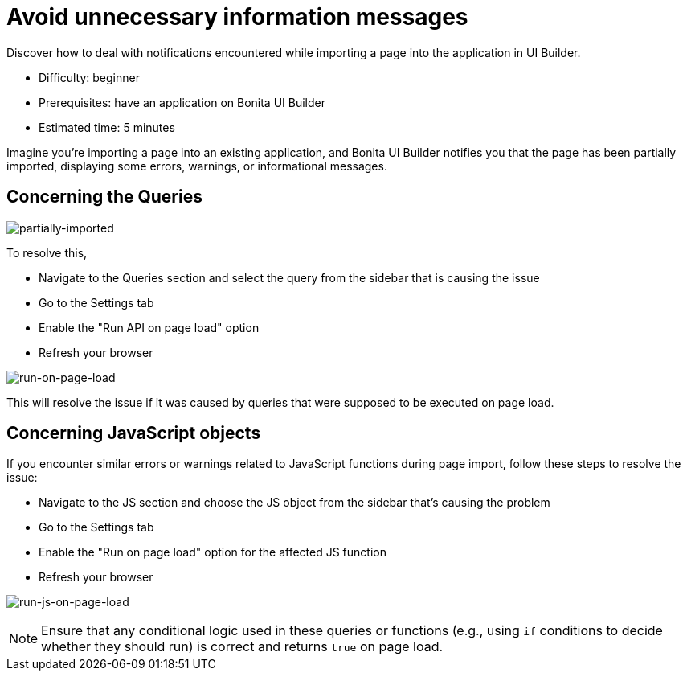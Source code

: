 = Avoid unnecessary information messages
:page-aliases: applications:how-to-resolve-issues-with-partially-import.adoc
:description: Discover how to deal with notifications encountered while importing a page into the application in UI Builder.

{description}

* Difficulty: beginner
* Prerequisites: have an application on Bonita UI Builder
* Estimated time: 5 minutes

Imagine you're importing a page into an existing application, and Bonita UI Builder notifies you that the page has been partially imported, displaying some errors, warnings, or informational messages.

== Concerning the Queries

image:ui-builder/guides/partially-imported.png[partially-imported]

To resolve this,

 * Navigate to the Queries section and select the query from the sidebar that is causing the issue
 * Go to the Settings tab
 * Enable the "Run API on page load" option
 * Refresh your browser

image:ui-builder/guides/run-on-page-load.png[run-on-page-load]

This will resolve the issue if it was caused by queries that were supposed to be executed on page load.


== Concerning JavaScript objects

If you encounter similar errors or warnings related to JavaScript functions during page import, follow these steps to resolve the issue:

 * Navigate to the JS section and choose the JS object from the sidebar that's causing the problem
 * Go to the Settings tab
 * Enable the "Run on page load" option for the affected JS function
 * Refresh your browser

image:ui-builder/guides/run-js-on-page-load.png[run-js-on-page-load]

[NOTE]
====
Ensure that any conditional logic used in these queries or functions (e.g., using `if` conditions to decide whether they should run) is correct and returns `true` on page load.
====
